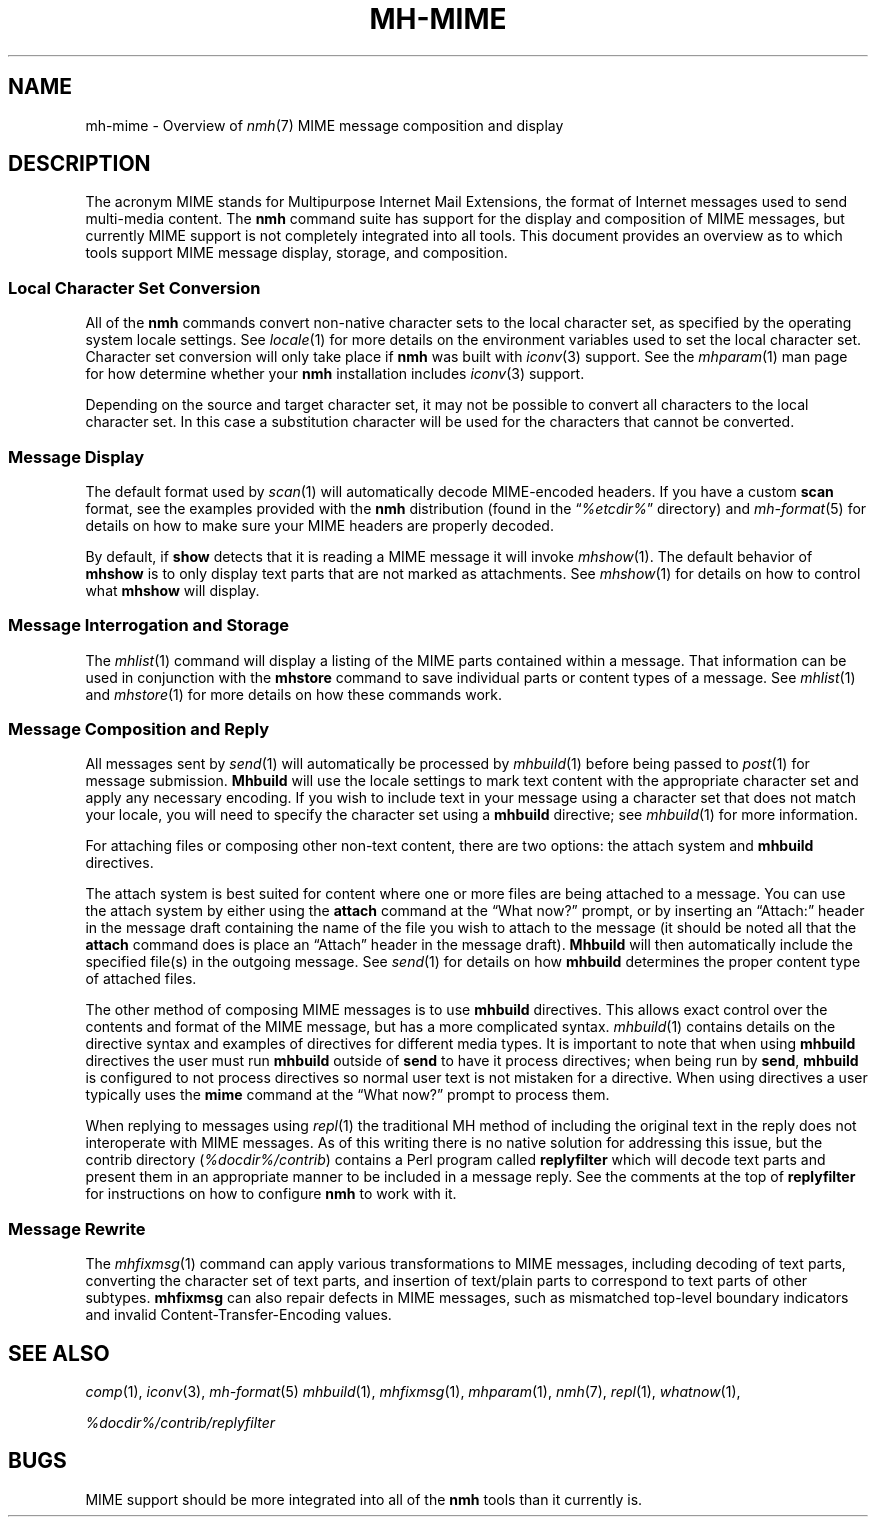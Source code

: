 .TH MH\-MIME %manext7% "March 16, 2014" "%nmhversion%"
.\"
.\" %nmhwarning%
.\"
.SH NAME
mh\-mime \- Overview of
.IR nmh (7)
MIME message composition and display
.\"
.SH DESCRIPTION
The acronym MIME stands for Multipurpose Internet Mail Extensions, the
format of Internet messages used to send multi\-media content.
The
.B nmh
command suite has support for the display and composition of MIME messages, but
currently MIME support is not completely integrated into all tools.  This
document provides an overview as to which tools support MIME message display,
storage, and composition.
.SS
Local Character Set Conversion
All of the
.B nmh
commands convert non\-native character sets to the local character set,
as specified by the operating system locale settings.  See
.IR locale (1)
for more details on the environment variables used to set the
local character set.  Character set conversion will only take place if
.B nmh
was built with
.IR iconv (3)
support.  See the
.IR mhparam (1)
man page for how determine whether your
.B nmh
installation includes
.IR iconv (3)
support.
.PP
Depending on the source and target character set, it may not be possible
to convert all characters to the local character set. In this case a
substitution character will be used for the characters that cannot be
converted.
.SS
Message Display
The default format used by
.IR scan (1)
will automatically decode MIME-encoded headers.  If you have a custom
.B scan
format, see the examples provided with the
.B nmh
distribution (found in the
.RI \*(lq %etcdir% \*(rq
directory) and
.IR mh\-format (5)
for details on how to make sure your MIME headers are properly
decoded.
.PP
By default, if
.B show
detects that it is reading a MIME message it will invoke
.IR mhshow (1).
The default behavior of
.B mhshow
is to only display text parts that are not marked as attachments.  See
.IR mhshow (1)
for details on how to control what
.B mhshow
will display.
.SS
Message Interrogation and Storage
The
.IR mhlist (1)
command will display a listing of the MIME parts contained within a
message.  That information can be used in conjunction with the
.B mhstore
command to save individual parts or content types of a message.  See
.IR mhlist (1)
and
.IR mhstore (1)
for more details on how these commands work.
.SS
Message Composition and Reply
All messages sent by
.IR send (1)
will automatically be processed by
.IR mhbuild (1)
before being passed to
.IR post (1)
for message submission.
.B Mhbuild
will use the locale settings to mark text content with the appropriate
character set and apply any necessary encoding.  If you wish to include
text in your message using a character set that does not match your
locale, you will need to specify the character set using a
.B mhbuild
directive; see
.IR mhbuild (1)
for more information.
.PP
For attaching files or composing other non-text content, there are two options: the attach system and
.B mhbuild
directives.
.PP
The attach system is best suited for content where one or more files are
being attached to a message.  You can use the attach system by either
using the
.B attach
command at the \*(lqWhat now?\*(rq prompt, or by inserting an \*(lqAttach:\*(rq
header in the message draft containing the name of the file you wish to
attach to the message (it should be noted all that the
.B attach
command does is place an \*(lqAttach\*(rq header in the message draft).
.B Mhbuild
will then automatically include the specified file(s) in the outgoing
message.  See
.IR send (1)
for details on how
.B mhbuild
determines the proper content type of attached files.
.PP
The other method of composing MIME messages is to use
.B mhbuild
directives.  This allows exact control over the contents and format of
the MIME message, but has a more complicated syntax.
.IR mhbuild (1)
contains details on the directive syntax and examples of directives
for different media types.  It is important to note that when using
.B mhbuild
directives the user must run
.B mhbuild
outside of
.B send
to have it process directives; when being run by
.BR send ,
.B mhbuild
is configured to not process directives so normal user text is not mistaken
for a directive.  When using directives a user typically uses the
.B mime
command at the \*(lqWhat now?\*(rq prompt to process them.
.PP
When replying to messages using
.IR repl (1)
the traditional MH method of including the original text in the reply does
not interoperate with MIME messages.  As of this writing there is no
native solution for addressing this issue, but the contrib directory
.RI ( %docdir%/contrib )
contains a Perl program called
.B replyfilter
which will decode text parts and present them in an appropriate manner
to be included in a message reply.  See the comments at the top of
.B replyfilter
for instructions on how to configure
.B nmh
to work with it.
.SS
Message Rewrite
The
.IR mhfixmsg (1)
command can apply various transformations to MIME messages, including
decoding of text parts, converting the character set of text parts,
and insertion of text/plain parts to correspond to text parts of other
subtypes.
.B mhfixmsg
can also repair defects in MIME messages, such as mismatched top-level
boundary indicators and invalid Content-Transfer-Encoding values.
.SH "SEE ALSO"
.IR comp (1),
.IR iconv (3),
.IR mh\-format (5)
.IR mhbuild (1),
.IR mhfixmsg (1),
.IR mhparam (1),
.IR nmh (7),
.IR repl (1),
.IR whatnow (1),
.PP
.I %docdir%/contrib/replyfilter
.SH BUGS
MIME support should be more integrated into all of the
.B nmh
tools than it currently is.
